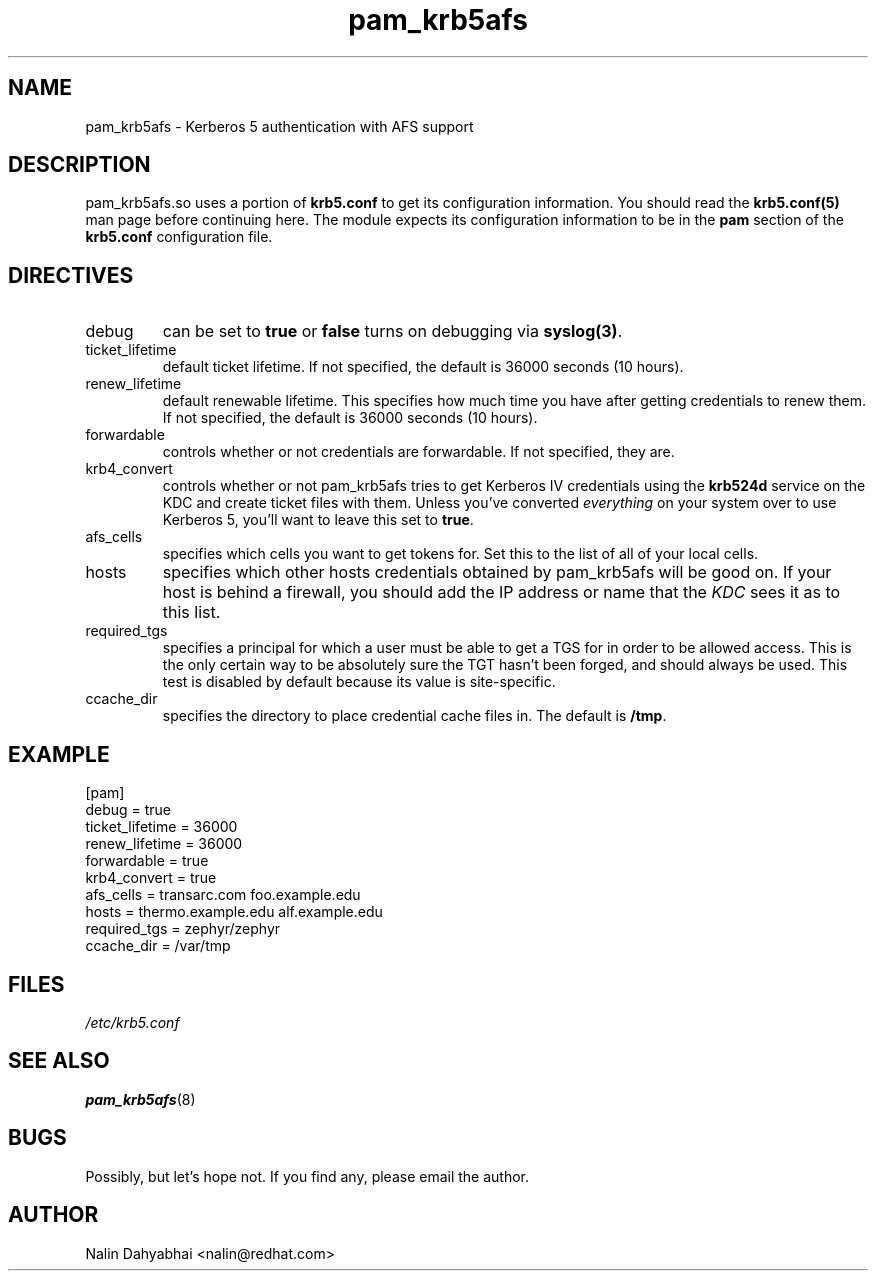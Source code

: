 .TH pam_krb5afs 5 2000/04/20 "Red Hat Linux" "System Administrator's Manual"
.SH NAME
pam_krb5afs \- Kerberos 5 authentication with AFS support
.SH DESCRIPTION
pam_krb5afs.so uses a portion of \fBkrb5.conf\fR to get its configuration
information.  You should read the \fBkrb5.conf(5)\fR man page before continuing
here.  The module expects its configuration information to be in the \fBpam\fR
section of the \fBkrb5.conf\fR configuration file.

.SH DIRECTIVES
.IP debug
can be set to \fBtrue\fR or \fBfalse\fR
turns on debugging via \fBsyslog(3)\fR.
.IP ticket_lifetime
default ticket lifetime.  If not specified, the default is 36000 seconds (10
hours).
.IP renew_lifetime
default renewable lifetime.  This specifies how much time you have after
getting credentials to renew them.  If not specified, the default is 36000
seconds (10 hours).
.IP forwardable
controls whether or not credentials are forwardable.  If not specified, they
are.
.IP krb4_convert
controls whether or not pam_krb5afs tries to get Kerberos IV credentials using
the \fBkrb524d\fR service on the KDC and create ticket files with them.  Unless
you've converted \fIeverything\fR on your system over to use Kerberos 5, you'll
want to leave this set to \fBtrue\fR.
.IP afs_cells
specifies which cells you want to get tokens for.  Set this to the list of all
of your local cells.
.IP hosts
specifies which other hosts credentials obtained by pam_krb5afs will be good on.
If your host is behind a firewall, you should add the IP address or name that
the \fIKDC\fR sees it as to this list.
.IP required_tgs
specifies a principal for which a user must be able to get a TGS for in order
to be allowed access.  This is the only certain way to be absolutely sure the
TGT hasn't been forged, and should always be used.  This test is disabled by
default because its value is site-specific.
.IP ccache_dir
specifies the directory to place credential cache files in.  The default is
\fB/tmp\fR.

.SH EXAMPLE

[pam]
    debug = true
    ticket_lifetime = 36000
    renew_lifetime = 36000
    forwardable = true
    krb4_convert = true
    afs_cells = transarc.com foo.example.edu
    hosts = thermo.example.edu alf.example.edu
    required_tgs = zephyr/zephyr
    ccache_dir = /var/tmp

.SH FILES
\fI/etc/krb5.conf\fP
.br
.SH "SEE ALSO"
.BR pam_krb5afs (8)
.br
.SH BUGS
Possibly, but let's hope not.  If you find any, please email the author.
.SH AUTHOR
Nalin Dahyabhai <nalin@redhat.com>
